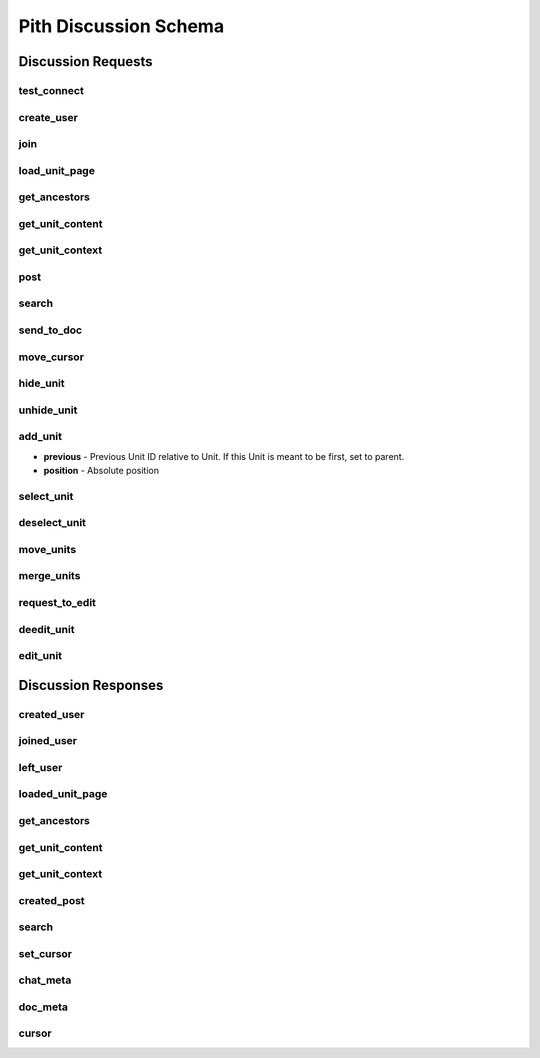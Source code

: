 #####################################
Pith Discussion Schema 
#####################################

*************************************
Discussion Requests
*************************************

.. _dreq_test_connect-label:

test_connect
=====================================

.. jsonschema:: ../../backend/src/schema/discussion/requests/test_connect.json

.. _dreq_create_user-label:

create_user
=====================================

.. jsonschema:: ../../backend/src/schema/discussion/requests/create_user.json

.. _dreq_join-label:

join
=====================================

.. jsonschema:: ../../backend/src/schema/discussion/requests/join.json

.. _dreq_load_unit_page-label:

load_unit_page
=====================================

.. jsonschema:: ../../backend/src/schema/discussion/requests/load_unit_page.json

.. _dreq_get_ancestors-label:

get_ancestors
=====================================

.. jsonschema:: ../../backend/src/schema/discussion/requests/get_ancestors.json

.. _dreq_get_unit_content-label:

get_unit_content
=====================================

.. jsonschema:: ../../backend/src/schema/discussion/requests/get_unit_content.json

.. _dreq_get_unit_context-label:

get_unit_context
=====================================

.. jsonschema:: ../../backend/src/schema/discussion/requests/get_unit_context.json

.. _dreq_post-label:

post
=====================================

.. jsonschema:: ../../backend/src/schema/discussion/requests/post.json

.. _dreq_search-label:

search
=====================================

.. jsonschema:: ../../backend/src/schema/discussion/requests/search.json

.. _dreq_send_to_doc-label:

send_to_doc
=====================================

.. jsonschema:: ../../backend/src/schema/discussion/requests/send_to_doc.json

.. _dreq_move_cursor-label:

move_cursor
=====================================

.. jsonschema:: ../../backend/src/schema/discussion/requests/move_cursor.json

.. _dreq_hide_unit-label:

hide_unit
=====================================

.. jsonschema:: ../../backend/src/schema/discussion/requests/hide_unit.json

.. _dreq_unhide_unit-label:

unhide_unit
=====================================

.. jsonschema:: ../../backend/src/schema/discussion/requests/unhide_unit.json

.. _dreq_add_unit-label:

add_unit
=====================================

* **previous** - Previous Unit ID relative to Unit. If this Unit is meant to be first, set to parent.
* **position** - Absolute position

.. jsonschema:: ../../backend/src/schema/discussion/requests/add_unit.json

.. _dreq_select_unit-label:

select_unit
=====================================

.. jsonschema:: ../../backend/src/schema/discussion/requests/select_unit.json

.. _dreq_deselect_unit-label:

deselect_unit
=====================================

.. jsonschema:: ../../backend/src/schema/discussion/requests/deselect_unit.json

.. _dreq_move_units-label:

move_units
=====================================

.. jsonschema:: ../../backend/src/schema/discussion/requests/move_units.json

.. _dreq_merge_units-label:

merge_units
=====================================

.. jsonschema:: ../../backend/src/schema/discussion/requests/merge_units.json

.. _dreq_request_to_edit-label:

request_to_edit
=====================================

.. jsonschema:: ../../backend/src/schema/discussion/requests/request_to_edit.json

.. _dreq_deedit_unit-label:

deedit_unit
=====================================

.. jsonschema:: ../../backend/src/schema/discussion/requests/deedit_unit.json

.. _dreq_edit_unit-label:

edit_unit
=====================================

.. jsonschema:: ../../backend/src/schema/discussion/requests/edit_unit.json

*************************************
Discussion Responses
*************************************

.. _dres_created_user-label:

created_user
=====================================

.. jsonschema:: ../../backend/src/schema/discussion/responses/created_user.json

.. _dres_joined_user-label:

joined_user
=====================================

.. jsonschema:: ../../backend/src/schema/discussion/responses/joined_user.json

.. _dres_left_user-label:

left_user
=====================================

.. jsonschema:: ../../backend/src/schema/discussion/responses/left_user.json

.. _dres_loaded_unit_page-label:

loaded_unit_page
=====================================

.. jsonschema:: ../../backend/src/schema/discussion/responses/loaded_unit_page.json

.. _dres_get_ancestors-label:

get_ancestors
=====================================

.. jsonschema:: ../../backend/src/schema/discussion/responses/get_ancestors.json

.. _dres_get_unit_content-label:

get_unit_content
=====================================

.. jsonschema:: ../../backend/src/schema/discussion/responses/get_unit_content.json

.. _dres_get_unit_context-label:

get_unit_context
=====================================

.. jsonschema:: ../../backend/src/schema/discussion/responses/get_unit_context.json

.. _dres_created_post-label:

created_post
====================================

.. jsonschema:: ../../backend/src/schema/discussion/responses/created_post.json

.. _dres_search-label:

search
=====================================

.. jsonschema:: ../../backend/src/schema/discussion/responses/search.json

.. _dres_set_cursor-label:

set_cursor
=====================================

.. jsonschema:: ../../backend/src/schema/discussion/responses/set_cursor.json

chat_meta
=====================================

.. jsonschema:: ../../backend/src/schema/discussion/responses/chat_meta.json#/chat_meta

doc_meta
=====================================

.. jsonschema:: ../../backend/src/schema/discussion/responses/doc_meta.json#/doc_meta

cursor
=====================================

.. jsonschema:: ../../backend/src/schema/discussion/responses/cursor.json#/cursor
